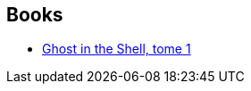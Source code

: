 :jbake-type: post
:jbake-status: published
:jbake-title: Ghost in the Shell
:jbake-tags: serie
:jbake-date: 2010-04-18
:jbake-depth: ../../
:jbake-uri: goodreads/series/Ghost_in_the_Shell.adoc
:jbake-source: https://www.goodreads.com/series/157184
:jbake-style: goodreads goodreads-serie no-index

## Books
* link:../books/9782723421089.html[Ghost in the Shell, tome 1]
